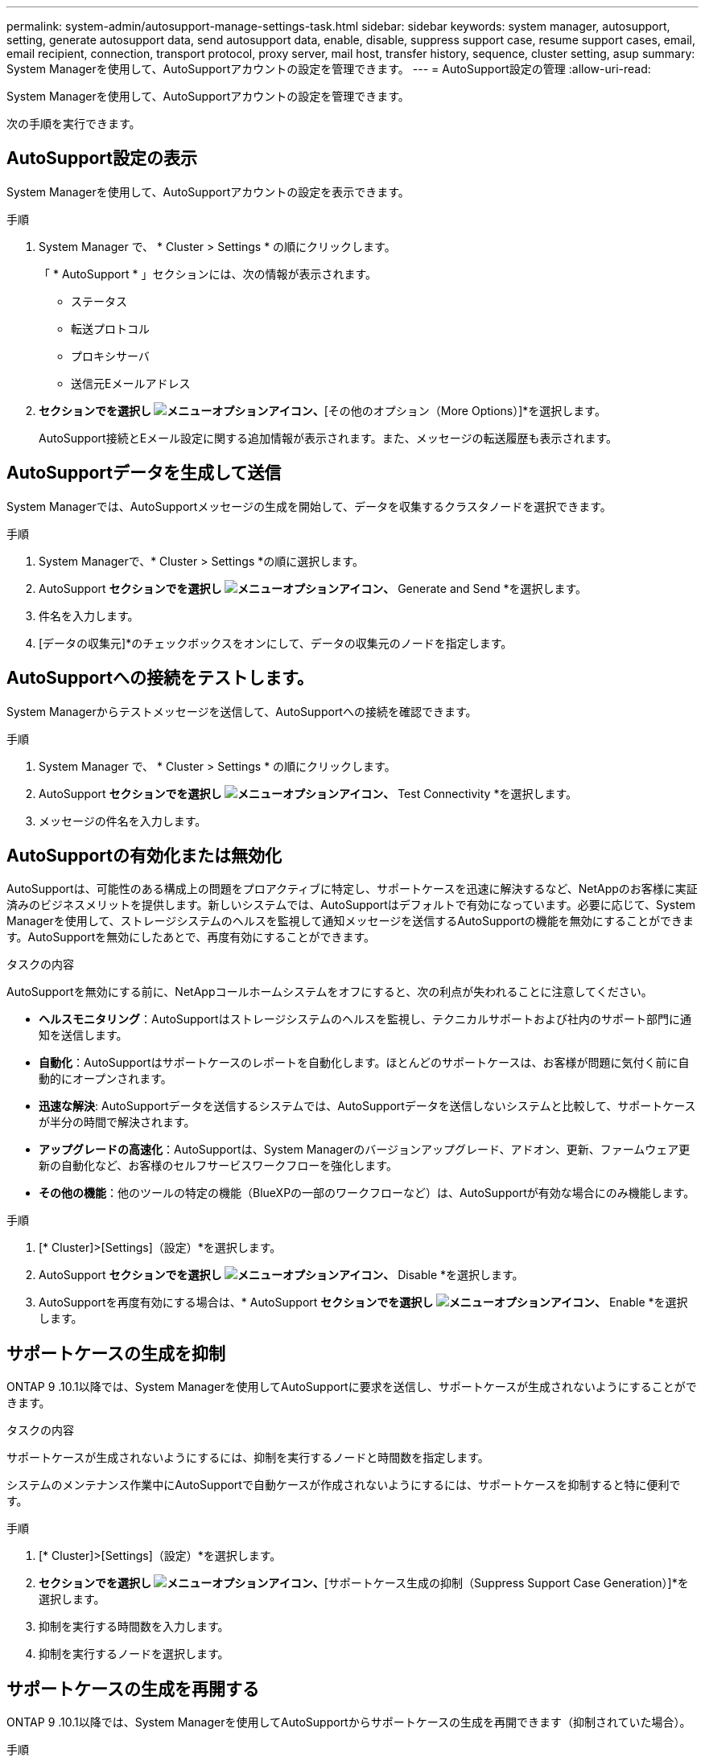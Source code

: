 ---
permalink: system-admin/autosupport-manage-settings-task.html 
sidebar: sidebar 
keywords: system manager, autosupport, setting, generate autosupport data, send autosupport data, enable, disable, suppress support case, resume support cases, email, email recipient, connection, transport protocol, proxy server, mail host, transfer history, sequence, cluster setting, asup 
summary: System Managerを使用して、AutoSupportアカウントの設定を管理できます。 
---
= AutoSupport設定の管理
:allow-uri-read: 


[role="lead"]
System Managerを使用して、AutoSupportアカウントの設定を管理できます。

次の手順を実行できます。



== AutoSupport設定の表示

System Managerを使用して、AutoSupportアカウントの設定を表示できます。

.手順
. System Manager で、 * Cluster > Settings * の順にクリックします。
+
「 * AutoSupport * 」セクションには、次の情報が表示されます。

+
** ステータス
** 転送プロトコル
** プロキシサーバ
** 送信元Eメールアドレス


. [オプション（AutoSupport）]*セクションでを選択し image:../media/icon_kabob.gif["メニューオプションアイコン"]、*[その他のオプション（More Options）]*を選択します。
+
AutoSupport接続とEメール設定に関する追加情報が表示されます。また、メッセージの転送履歴も表示されます。





== AutoSupportデータを生成して送信

System Managerでは、AutoSupportメッセージの生成を開始して、データを収集するクラスタノードを選択できます。

.手順
. System Managerで、* Cluster > Settings *の順に選択します。
. AutoSupport *セクションでを選択し image:../media/icon_kabob.gif["メニューオプションアイコン"]、* Generate and Send *を選択します。
. 件名を入力します。
. [データの収集元]*のチェックボックスをオンにして、データの収集元のノードを指定します。




== AutoSupportへの接続をテストします。

System Managerからテストメッセージを送信して、AutoSupportへの接続を確認できます。

.手順
. System Manager で、 * Cluster > Settings * の順にクリックします。
. AutoSupport *セクションでを選択し image:../media/icon_kabob.gif["メニューオプションアイコン"]、* Test Connectivity *を選択します。
. メッセージの件名を入力します。




== AutoSupportの有効化または無効化

AutoSupportは、可能性のある構成上の問題をプロアクティブに特定し、サポートケースを迅速に解決するなど、NetAppのお客様に実証済みのビジネスメリットを提供します。新しいシステムでは、AutoSupportはデフォルトで有効になっています。必要に応じて、System Managerを使用して、ストレージシステムのヘルスを監視して通知メッセージを送信するAutoSupportの機能を無効にすることができます。AutoSupportを無効にしたあとで、再度有効にすることができます。

.タスクの内容
AutoSupportを無効にする前に、NetAppコールホームシステムをオフにすると、次の利点が失われることに注意してください。

* *ヘルスモニタリング*：AutoSupportはストレージシステムのヘルスを監視し、テクニカルサポートおよび社内のサポート部門に通知を送信します。
* *自動化*：AutoSupportはサポートケースのレポートを自動化します。ほとんどのサポートケースは、お客様が問題に気付く前に自動的にオープンされます。
* *迅速な解決*: AutoSupportデータを送信するシステムでは、AutoSupportデータを送信しないシステムと比較して、サポートケースが半分の時間で解決されます。
* *アップグレードの高速化*：AutoSupportは、System Managerのバージョンアップグレード、アドオン、更新、ファームウェア更新の自動化など、お客様のセルフサービスワークフローを強化します。
* *その他の機能*：他のツールの特定の機能（BlueXPの一部のワークフローなど）は、AutoSupportが有効な場合にのみ機能します。


.手順
. [* Cluster]>[Settings]（設定）*を選択します。
. AutoSupport *セクションでを選択し image:../media/icon_kabob.gif["メニューオプションアイコン"]、* Disable *を選択します。
. AutoSupportを再度有効にする場合は、* AutoSupport *セクションでを選択し image:../media/icon_kabob.gif["メニューオプションアイコン"]、* Enable *を選択します。




== サポートケースの生成を抑制

ONTAP 9 .10.1以降では、System Managerを使用してAutoSupportに要求を送信し、サポートケースが生成されないようにすることができます。

.タスクの内容
サポートケースが生成されないようにするには、抑制を実行するノードと時間数を指定します。

システムのメンテナンス作業中にAutoSupportで自動ケースが作成されないようにするには、サポートケースを抑制すると特に便利です。

.手順
. [* Cluster]>[Settings]（設定）*を選択します。
. [サポートケース生成（AutoSupport）]*セクションでを選択し image:../media/icon_kabob.gif["メニューオプションアイコン"]、*[サポートケース生成の抑制（Suppress Support Case Generation）]*を選択します。
. 抑制を実行する時間数を入力します。
. 抑制を実行するノードを選択します。




== サポートケースの生成を再開する

ONTAP 9 .10.1以降では、System Managerを使用してAutoSupportからサポートケースの生成を再開できます（抑制されていた場合）。

.手順
. [* Cluster]>[Settings]（設定）*を選択します。
. [サポートケース生成（AutoSupport）]セクションでを選択し、*[ image:../media/icon_kabob.gif["メニューオプションアイコン"]サポートケース生成の再開（Resume Support Case Generation）]*を選択します。
. 生成を再開するノードを選択します。




== AutoSupport設定の編集

System Managerを使用して、AutoSupportアカウントの接続やEメールの設定を変更できます。

.手順
. [* Cluster]>[Settings]（設定）*を選択します。
. [オプション（AutoSupport）]*セクションでを選択し image:../media/icon_kabob.gif["メニューオプションアイコン"]、*[その他のオプション（More Options）]*を選択します。
. [接続]セクションまたは[電子メール]セクションで、を選択し image:../media/icon_edit.gif["編集アイコン"] ていずれかのセクションの設定を変更します。

